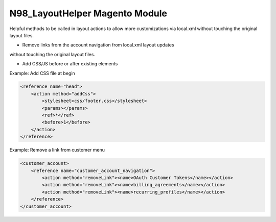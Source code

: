 N98_LayoutHelper Magento Module
===============================

Helpful methods to be called in layout actions to allow more 
customizations via local.xml without touching the original layout files.

* Remove links from the account navigation from local.xml layout updates 
without touching the original layout files.

* Add CSS/JS before or after existing elements

Example: Add CSS file at begin

.. code-block:: xml

    <reference name="head">
        <action method="addCss">
            <stylesheet>css/footer.css</stylesheet>
            <params></params>
            <ref>*</ref>
            <before>1</before>
        </action>
    </reference>

Example: Remove a link from customer menu

.. code-block:: xml

    <customer_account>
        <reference name="customer_account_navigation">
            <action method="removeLink"><name>OAuth Customer Tokens</name></action>
            <action method="removeLink"><name>billing_agreements</name></action>
            <action method="removeLink"><name>recurring_profiles</name></action>
        </reference>
    </customer_account>